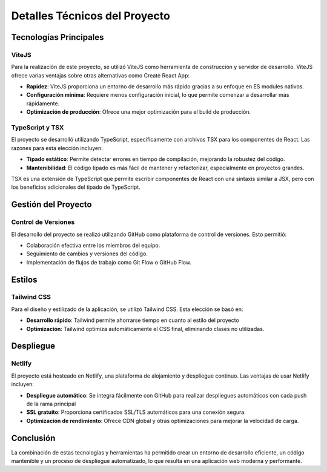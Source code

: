 Detalles Técnicos del Proyecto
==============================

Tecnologías Principales
-----------------------

ViteJS
^^^^^^
Para la realización de este proyecto, se utilizó ViteJS como herramienta de construcción y servidor de desarrollo. ViteJS ofrece varias ventajas sobre otras alternativas como Create React App:

- **Rapidez**: ViteJS proporciona un entorno de desarrollo más rápido gracias a su enfoque en ES modules nativos.
- **Configuración mínima**: Requiere menos configuración inicial, lo que permite comenzar a desarrollar más rápidamente.
- **Optimización de producción**: Ofrece una mejor optimización para el build de producción.

TypeScript y TSX
^^^^^^^^^^^^^^^^
El proyecto se desarrolló utilizando TypeScript, específicamente con archivos TSX para los componentes de React. Las razones para esta elección incluyen:

- **Tipado estático**: Permite detectar errores en tiempo de compilación, mejorando la robustez del código.
- **Mantenibilidad**: El código tipado es más fácil de mantener y refactorizar, especialmente en proyectos grandes.

TSX es una extensión de TypeScript que permite escribir componentes de React con una sintaxis similar a JSX, pero con los beneficios adicionales del tipado de TypeScript.

Gestión del Proyecto
--------------------

Control de Versiones
^^^^^^^^^^^^^^^^^^^^
El desarrollo del proyecto se realizó utilizando GitHub como plataforma de control de versiones. Esto permitió:

- Colaboración efectiva entre los miembros del equipo.
- Seguimiento de cambios y versiones del código.
- Implementación de flujos de trabajo como Git Flow o GitHub Flow.

Estilos
-------

Tailwind CSS
^^^^^^^^^^^^
Para el diseño y estilizado de la aplicación, se utilizó Tailwind CSS. Esta elección se basó en:

- **Desarrollo rápido**: Tailwind permite ahorrarse tiempo en cuanto al estilo del proyecto
- **Optimización**: Tailwind optimiza automáticamente el CSS final, eliminando clases no utilizadas.

Despliegue
----------

Netlify
^^^^^^^
El proyecto está hosteado en Netlify, una plataforma de alojamiento y despliegue continuo. Las ventajas de usar Netlify incluyen:

- **Despliegue automático**: Se integra fácilmente con GitHub para realizar despliegues automáticos con cada push de la rama principal
- **SSL gratuito**: Proporciona certificados SSL/TLS automáticos para una conexión segura.
- **Optimización de rendimiento**: Ofrece CDN global y otras optimizaciones para mejorar la velocidad de carga.

Conclusión
----------
La combinación de estas tecnologías y herramientas ha permitido crear un entorno de desarrollo eficiente, un código mantenible y un proceso de despliegue automatizado, lo que resulta en una aplicación web moderna y performante.